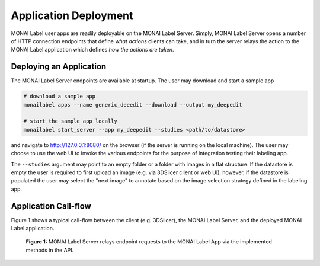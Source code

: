 ======================
Application Deployment
======================

MONAI Label user apps are readily deployable on the MONAI Label Server. Simply, MONAI Label Server
opens a number of HTTP connection endpoints that define *what actions* clients can take, and in turn
the server relays the action to the MONAI Label application which defines *how the actions are taken*.

Deploying an Application
========================

The MONAI Label Server endpoints are available at startup. The user may download and start a sample app

.. code-block:: bash

  # download a sample app
  monailabel apps --name generic_deeedit --download --output my_deepedit

  # start the sample app locally
  monailabel start_server --app my_deepedit --studies <path/to/datastore>

and navigate to `http://127.0.0.1:8080/ <http://127.0.0.1:8080/>`_ on the browser (if the server
is running on the local machine). The user may choose to use the web UI to invoke the various endpoints
for the purpose of integration testing their labeling app.

The ``--studies`` argument may point to an empty folder or a folder with images in a flat structure.
If the datastore is empty the user is required to first upload an image (e.g. via 3DSlicer client or
web UI), however, if the datastore is populated the user may select the "next image" to annotate
based on the image selection strategy defined in the labeling app.

Application Call-flow
=====================

Figure 1 shows a typical call-flow between the client (e.g. 3DSlicer),
the MONAI Label Server, and the deployed MONAI Label application.

.. figure:: ../images/monai-server-application-callflow.svg
  :name: monai-server-application-callflow
  :alt: MONAI Server Application Call-flow

  **Figure 1:** MONAI Label Server relays endpoint requests to the MONAI Label App
  via the implemented methods in the API.
